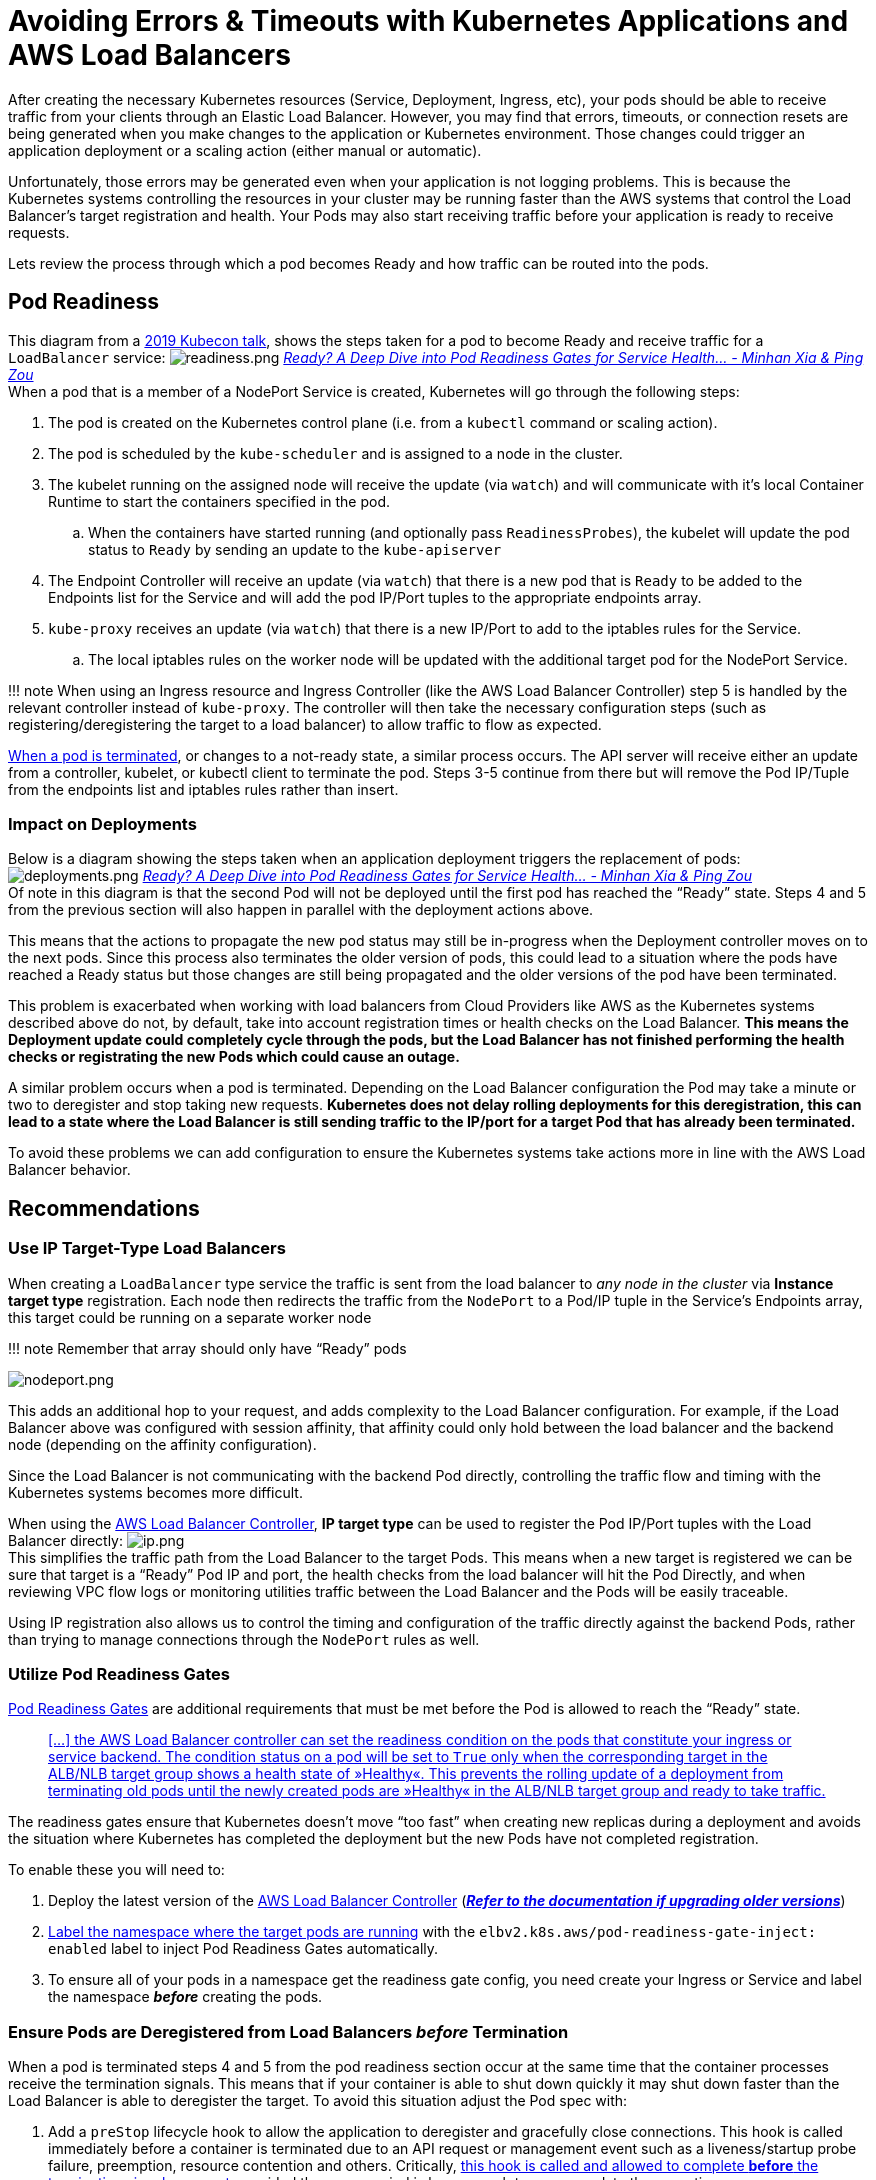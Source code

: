 = Avoiding Errors & Timeouts with Kubernetes Applications and AWS Load Balancers

After creating the necessary Kubernetes resources (Service, Deployment, Ingress, etc), your pods should be able to receive traffic from your clients through an Elastic Load Balancer. However, you may find that errors, timeouts, or connection resets are being generated when you make changes to the application or Kubernetes environment. Those changes could trigger an application deployment or a scaling action (either manual or automatic).

Unfortunately, those errors may be generated even when your application is not logging problems. This is because the Kubernetes systems controlling the resources in your cluster may be running faster than the AWS systems that control the Load Balancer's target registration and health. Your Pods may also start receiving traffic before your application is ready to receive requests.

Lets review the process through which a pod becomes Ready and how traffic can be routed into the pods.

== Pod Readiness

This diagram from a https://www.youtube.com/watch?v=Vw9GmSeomFg[2019 Kubecon talk], shows the steps taken for a pod to become Ready and receive traffic for a `LoadBalancer` service:
image:readiness.png[readiness.png]
_https://www.youtube.com/watch?v=Vw9GmSeomFg[Ready? A Deep Dive into Pod Readiness Gates for Service Health... - Minhan Xia & Ping Zou]_ +
When a pod that is a member of a NodePort Service is created, Kubernetes will go through the following steps:

. The pod is created on the Kubernetes control plane (i.e. from a `kubectl` command or scaling action).
. The pod is scheduled by the `kube-scheduler` and is assigned to a node in the cluster.
. The kubelet running on the assigned node will receive the update (via `watch`) and will communicate with it's local Container Runtime to start the containers specified in the pod.
 .. When the containers have started running (and optionally pass `ReadinessProbes`), the kubelet will update the pod status to `Ready` by sending an update to the `kube-apiserver`
. The Endpoint Controller will receive an update (via `watch`) that there is a new pod that is `Ready` to be added to the Endpoints list for the Service and will add the pod IP/Port tuples to the appropriate endpoints array.
. `kube-proxy` receives an update (via `watch`) that there is a new IP/Port to add to the iptables rules for the Service.
 .. The local iptables rules on the worker node will be updated with the additional target pod for the NodePort Service.

!!! note
    When using an Ingress resource and Ingress Controller (like the AWS Load Balancer Controller) step 5 is handled by the relevant controller instead of `kube-proxy`. The controller will then take the necessary configuration steps (such as registering/deregistering the target to a load balancer) to allow traffic to flow as expected.

https://kubernetes.io/docs/concepts/workloads/pods/pod-lifecycle/#pod-termination[When a pod is terminated], or changes to a not-ready state, a similar process occurs. The API server will receive either an update from a controller, kubelet, or kubectl client to terminate the pod. Steps 3-5 continue from there but will remove the Pod IP/Tuple from the endpoints list and iptables rules rather than insert.

=== Impact on Deployments

Below is a diagram showing the steps taken when an application deployment triggers the replacement of pods:
image:deployments.png[deployments.png]
_https://www.youtube.com/watch?v=Vw9GmSeomFg[Ready? A Deep Dive into Pod Readiness Gates for Service Health... - Minhan Xia & Ping Zou]_ +
Of note in this diagram is that the second Pod will not be deployed until the first pod has reached the "`Ready`" state. Steps 4 and 5 from the previous section will also happen in parallel with the deployment actions above.

This means that the actions to propagate the new pod status may still be in-progress when the Deployment controller moves on to the next pods. Since this process also terminates the older version of pods, this could lead to a situation where the pods have reached a Ready status but those changes are still being propagated and the older versions of the pod have been terminated.

This problem is exacerbated when working with load balancers from Cloud Providers like AWS as the Kubernetes systems described above do not, by default, take into account registration times or health checks on the Load Balancer. *This means the Deployment update could completely cycle through the pods, but the Load Balancer has not finished performing the health checks or registrating the new Pods which could cause an outage.*

A similar problem occurs when a pod is terminated. Depending on the Load Balancer configuration the Pod may take a minute or two to deregister and stop taking new requests. *Kubernetes does not delay rolling deployments for this deregistration, this can lead to a state where the Load Balancer is still sending traffic to the IP/port for a target Pod that has already been terminated.*

To avoid these problems we can add configuration to ensure the Kubernetes systems take actions more in line with the AWS Load Balancer behavior.

== Recommendations

=== Use IP Target-Type Load Balancers

When creating a `LoadBalancer` type service the traffic is sent from the load balancer to _any node in the cluster_ via *Instance target type* registration. Each node then redirects the traffic from the `NodePort` to a Pod/IP tuple in the Service's Endpoints array, this target could be running on a separate worker node

!!! note
    Remember that array should only have "`Ready`" pods

image::nodeport.png[nodeport.png]

This adds an additional hop to your request, and adds complexity to the Load Balancer configuration. For example, if the Load Balancer above was configured with session affinity, that affinity could only hold between the load balancer and the backend node (depending on the affinity configuration).

Since the Load Balancer is not communicating with the backend Pod directly, controlling the traffic flow and timing with the Kubernetes systems becomes more difficult.

When using the https://github.com/kubernetes-sigs/aws-load-balancer-controller[AWS Load Balancer Controller], *IP target type* can be used to register the Pod IP/Port tuples with the Load Balancer directly:
image:ip.png[ip.png] +
This simplifies the traffic path from the Load Balancer to the target Pods. This means when a new target is registered we can be sure that target is a "`Ready`" Pod IP and port, the health checks from the load balancer will hit the Pod Directly, and when reviewing VPC flow logs or monitoring utilities traffic between the Load Balancer and the Pods will be easily traceable.

Using IP registration also allows us to control the timing and configuration of the traffic directly against the backend Pods, rather than trying to manage connections through the `NodePort` rules as well.

=== Utilize Pod Readiness Gates

https://kubernetes.io/docs/concepts/workloads/pods/pod-lifecycle/#pod-readiness-gate[Pod Readiness Gates] are additional requirements that must be met before the Pod is allowed to reach the "`Ready`" state.

____
https://kubernetes-sigs.github.io/aws-load-balancer-controller/v2.4/deploy/pod_readiness_gate/[[...\] the AWS Load Balancer controller can set the readiness condition on the pods that constitute your ingress or service backend. The condition status on a pod will be set to `True` only when the corresponding target in the ALB/NLB target group shows a health state of »Healthy«. This prevents the rolling update of a deployment from terminating old pods until the newly created pods are »Healthy« in the ALB/NLB target group and ready to take traffic.]
____

The readiness gates ensure that Kubernetes doesn't move "`too fast`" when creating new replicas during a deployment and avoids the situation where Kubernetes has completed the deployment but the new Pods have not completed registration.

To enable these you will need to:

. Deploy the latest version of the https://github.com/kubernetes-sigs/aws-load-balancer-controller[AWS Load Balancer Controller] (*https://kubernetes-sigs.github.io/aws-load-balancer-controller/v2.4/deploy/upgrade/migrate_v1_v2/[_Refer to the documentation if upgrading older versions_]*)
. https://kubernetes-sigs.github.io/aws-load-balancer-controller/v2.4/deploy/pod_readiness_gate/[Label the namespace where the target pods are running] with the `elbv2.k8s.aws/pod-readiness-gate-inject: enabled` label to inject Pod Readiness Gates automatically.
. To ensure all of your pods in a namespace get the readiness gate config, you need create your Ingress or Service and label the namespace *_before_* creating the pods.

=== Ensure Pods are Deregistered from Load Balancers _before_ Termination

When a pod is terminated steps 4 and 5 from the pod readiness section occur at the same time that the container processes receive the termination signals. This means that if your container is able to shut down quickly it may shut down faster than the Load Balancer is able to deregister the target. To avoid this situation adjust the Pod spec with:

. Add a `preStop` lifecycle hook to allow the application to deregister and gracefully close connections. This hook is called immediately before a container is terminated due to an API request or management event such as a liveness/startup probe failure, preemption, resource contention and others. Critically, https://kubernetes.io/docs/concepts/workloads/pods/pod-lifecycle/#pod-termination[this hook is called and allowed to complete *before* the termination signals are sent], provided the grace period is long enough to accommodate the execution.

----
        lifecycle:
          preStop:
            exec:
              command: ["/bin/sh", "-c", "sleep 180"]
----

A simple sleep command like the one above can be used to introduce a short delay between when the pod is marked `Terminating` (and Load Balancer deregistration begins) and when the termination signal is sent to the container process. If needed this hook can also be leveraged for more advanced application termination/shutdown procedures.

. Extend the `terminationGracePeriodSeconds` to accommodate the entire `prestop` execution time, as well as the time your application takes to gracefully respond to the termination signal. In the example below the grace period is extended to 200s which allows the entire `sleep 180` command to complete and then an extra 20s just to be sure my app can shutdown gracefully.

----
    spec:
      terminationGracePeriodSeconds: 200
      containers:
      - name: webapp
        image: webapp-st:v1.3
        [...]
        lifecycle:
          preStop:
            exec:
              command: ["/bin/sh", "-c", "sleep 180"]
----

=== Ensure Pods have Readiness Probes

When creating Pods in Kubernetes the default Readiness state is "`Ready`", however most applications take a moment or two to instantiate and become ready for requests. https://kubernetes.io/docs/tasks/configure-pod-container/configure-liveness-readiness-startup-probes/[You can define a `readinessProbe` in the Pod spec] with an exec command or network request that is used to determine if the application has completed its start up and is ready for traffic.

Pods that are created with a `readinessProbe` defined start in a "`NotReady`" state, and only change to "`Ready`" when the `readinessProbe` is successful. This ensures that applications are not put "`in-service`" until the application has completed startup.

Liveness probes are recommended to allow for application restarts when entering a broken state, e.g. deadlocks, however care should be taken with stateful applications as liveness failures will trigger a restart of the application. https://kubernetes.io/docs/tasks/configure-pod-container/configure-liveness-readiness-startup-probes/#define-startup-probes[Startup probes] can also be leveraged for applications that are slow to start.

The below probes use HTTP probes against port 80 to check when the web application becomes ready (the same probe configuration is also used for the liveness probe):

----
        [...]
        ports:
        - containerPort: 80
        livenessProbe:
          httpGet:
            path: /
            port: 80
          failureThreshold: 1
          periodSeconds: 10
          initialDelaySeconds: 5
        readinessProbe:
          httpGet:
            path: /
            port: 80
          periodSeconds: 5
        [...]
----

=== Configure a Pod Disruption Budget

A https://kubernetes.io/docs/concepts/workloads/pods/disruptions/#pod-disruption-budgets[Pod Disruption Budget (PDB)] limits the number of Pods of a replicated application that are down simultaneously from https://kubernetes.io/docs/concepts/workloads/pods/disruptions/#voluntary-and-involuntary-disruptions[voluntary disruptions]. For example, a quorum-based application would like to ensure that the number of replicas running is never brought below the number needed for a quorum. A web front end might want to ensure that the number of replicas serving load never falls below a certain percentage of the total.

The PDB will protect the application against things like the nodes being drained, or application deployments. The PDB ensures that a minimum number or percentage of pods remain available while taking these actions.

!!! attention
    PDB's will NOT protect the application against involuntary disruptions like a failure in the host OS or loss of network connectivity.

The example below ensures that there is always at least 1 Pod available with the label `app: echoserver`. https://kubernetes.io/docs/tasks/run-application/configure-pdb/#think-about-how-your-application-reacts-to-disruptions[You can configure the correct replica count for your application or use a percentage]:

----
apiVersion: policy/v1beta1
kind: PodDisruptionBudget
metadata:
  name: echoserver-pdb
  namespace: echoserver
spec:
  minAvailable: 1
  selector:
    matchLabels:
      app: echoserver
----

=== Gracefully handle Termination Signals

When a pod is Terminated the application running inside the container will receive two https://www.gnu.org/software/libc/manual/html_node/Standard-Signals.html[Signals]. The first is the https://www.gnu.org/software/libc/manual/html_node/Termination-Signals.html[`SIGTERM` signal], which is a "`polite`" request that the process cease execution. This signal can be blocked or the application could simply ignore this signal, so after the `terminationGracePeriodSeconds` has elapsed the application will receive the https://www.gnu.org/software/libc/manual/html_node/Termination-Signals.html[`SIGKILL` signal]. `SIGKILL` is used to forcibly stop a process, it cannot be https://man7.org/linux/man-pages/man7/signal.7.html[blocked, handled or ignored], and is therefore always fatal.

These Signals are used by the container runtime to trigger your application to shutdown. The `SIGTERM` signal will also be sent *after* the `preStop` hook has executed. With the above configuration the `preStop` hook will ensure the pod has been deregistered from the Load Balancer, so the application can then gracefully closes any remaining open connections when the `SIGTERM` signal is received.

!!! note
    https://petermalmgren.com/signal-handling-docker/[Signal handling in container environments can be complicated when using "`wrapper scripts`" for the entrypoint of your application] as the script will be PID 1 and may not forward the signal to your application.

=== Be Wary of the Deregistration Delay

Elastic Load Balancing stops sending requests to targets that are deregistering. By default, Elastic Load Balancing waits 300 seconds before completing the deregistration process, which can help in-flight requests to the target to complete. To change the amount of time that Elastic Load Balancing waits, update the deregistration delay value.
The initial state of a deregistering target is `draining`. After the deregistration delay elapses, the deregistration process completes and the state of the target is `unused`. If the target is part of an Auto Scaling group, it can be terminated and replaced.

If a deregistering target has no in-flight requests and no active connections, Elastic Load Balancing immediately completes the deregistration process, without waiting for the deregistration delay to elapse.

!!! attention
    Even though target deregistration is complete, the status of the target is displayed as `draining` until the deregistration delay timeout expires. After the timeout expires, the target transitions to an `unused` state.

https://docs.aws.amazon.com/elasticloadbalancing/latest/application/load-balancer-target-groups.html#deregistration-delay[If a deregistering target terminates the connection before the deregistration delay elapses, the client receives a 500-level error response].

This can be configured using annotations on the Ingress resource using thehttps://kubernetes-sigs.github.io/aws-load-balancer-controller/v2.4/guide/ingress/annotations/#target-group-attributes[`alb.ingress.kubernetes.io/target-group-attributes` annotation]. Example:

----
apiVersion: networking.k8s.io/v1
kind: Ingress
metadata:
  name: echoserver-ip
  namespace: echoserver
  annotations:
    alb.ingress.kubernetes.io/scheme: internet-facing
    alb.ingress.kubernetes.io/target-type: ip
    alb.ingress.kubernetes.io/load-balancer-name: echoserver-ip
    alb.ingress.kubernetes.io/target-group-attributes: deregistration_delay.timeout_seconds=30
spec:
  ingressClassName: alb
  rules:
    - host: echoserver.example.com
      http:
        paths:
          - path: /
            pathType: Exact
            backend:
              service:
                name: echoserver-service
                port:
                  number: 8080
----
